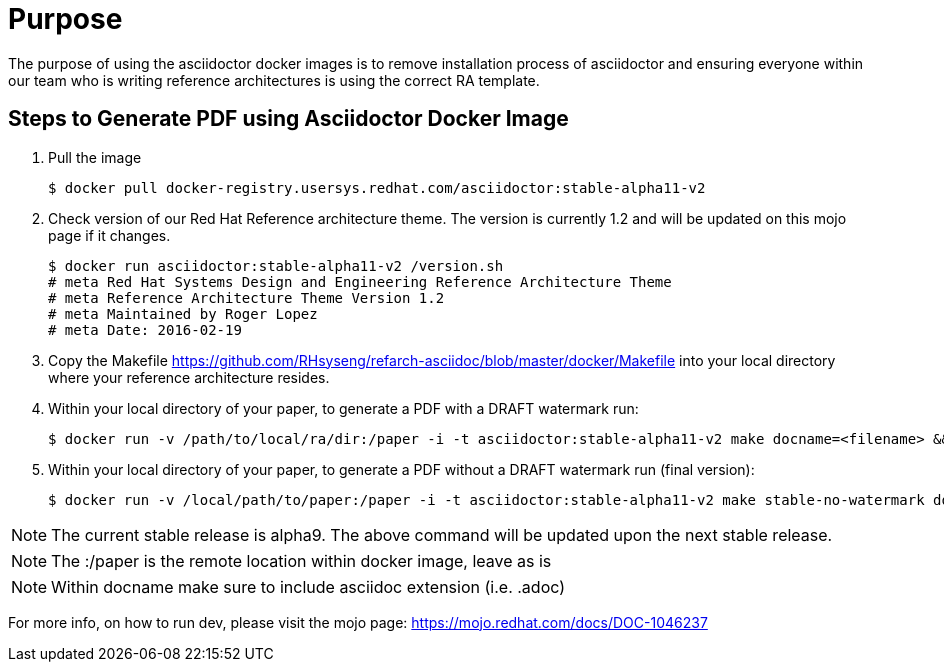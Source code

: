 = Purpose 

The purpose of using the asciidoctor docker images is to remove installation process of asciidoctor and ensuring everyone within our team who is writing reference architectures is using the correct RA template.

== Steps to Generate PDF using Asciidoctor Docker Image

. Pull the image

+

```
$ docker pull docker-registry.usersys.redhat.com/asciidoctor:stable-alpha11-v2
```
+
. Check version of our Red Hat Reference architecture theme. The version is currently 1.2 and will be updated on this mojo page if it changes.
+

```
$ docker run asciidoctor:stable-alpha11-v2 /version.sh
# meta Red Hat Systems Design and Engineering Reference Architecture Theme
# meta Reference Architecture Theme Version 1.2
# meta Maintained by Roger Lopez
# meta Date: 2016-02-19
```
+
. Copy the Makefile https://github.com/RHsyseng/refarch-asciidoc/blob/master/docker/Makefile into your local directory where your reference architecture resides.
+

. Within your local directory of your paper, to generate a PDF with a DRAFT watermark run:

+

```
$ docker run -v /path/to/local/ra/dir:/paper -i -t asciidoctor:stable-alpha11-v2 make docname=<filename> && evince <filename>.pdf
```
+

. Within your local directory of your paper, to generate a PDF without a DRAFT watermark run (final version):

+
```
$ docker run -v /local/path/to/paper:/paper -i -t asciidoctor:stable-alpha11-v2 make stable-no-watermark docname=<filename> && evince <filename>.pdf
```
+


NOTE: The current stable release is alpha9. The above command will be updated upon the next stable release.

NOTE: The :/paper is the remote location within docker image, leave as is

NOTE: Within docname make sure to include asciidoc extension (i.e. .adoc)


For more info, on how to run dev, please visit the mojo page: https://mojo.redhat.com/docs/DOC-1046237

